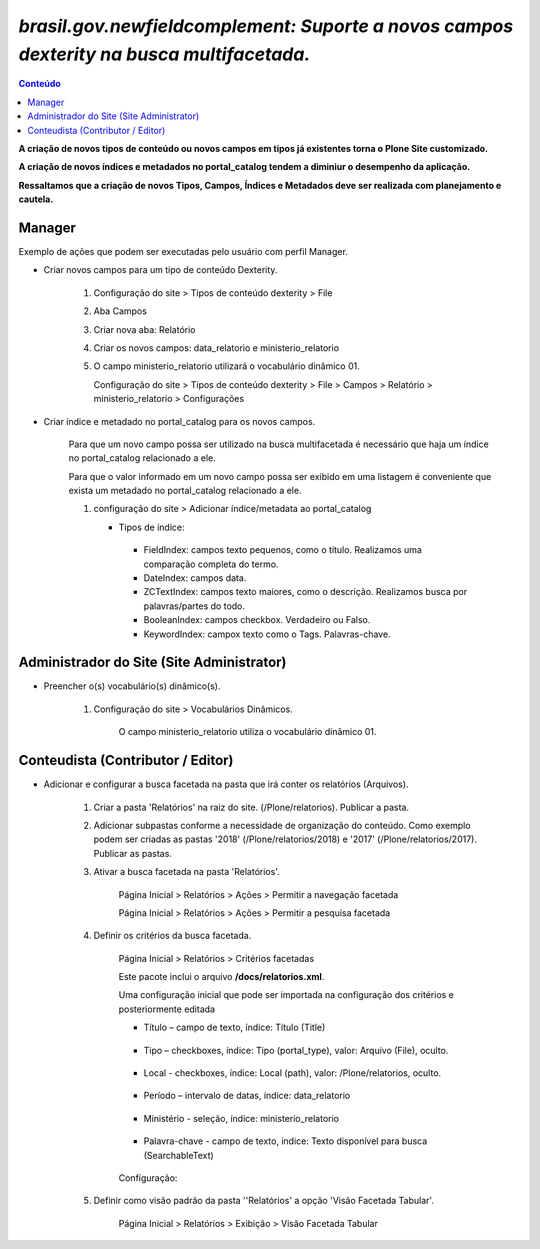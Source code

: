 #########################################################################################
`brasil.gov.newfieldcomplement: Suporte a novos campos dexterity na busca multifacetada.`
#########################################################################################

.. contents:: Conteúdo
   :depth: 2


**A criação de novos tipos de conteúdo ou novos campos em tipos já existentes torna o Plone Site customizado.**

**A criação de novos índices e metadados no portal_catalog tendem a diminiur o desempenho da aplicação.**

**Ressaltamos que a criação de novos Tipos, Campos, Índices e Metadados deve ser realizada com planejamento e cautela.**


Manager
--------

Exemplo de ações que podem ser executadas pelo usuário com perfil Manager.


- Criar novos campos para um tipo de conteúdo Dexterity.

    1) Configuração do site > Tipos de conteúdo dexterity > File

    2) Aba Campos

    3) Criar nova aba: Relatório

    4) Criar os novos campos: data_relatorio e ministerio_relatorio

       .. image:: data_relatorio_field.png

       .. image:: ministerio_relatorio_field.png

    5) O campo ministerio_relatorio utilizará o vocabulário dinâmico 01.

       Configuração do site > Tipos de conteúdo dexterity > File > Campos > Relatório > ministerio_relatorio > Configurações

       .. image:: ministerio_relatorio_field_config.png


- Criar índice e metadado no portal_catalog para os novos campos.

    Para que um novo campo possa ser utilizado na busca multifacetada é necessário
    que haja um índice no portal_catalog relacionado a ele.

    Para que o valor informado em um novo campo possa ser exibido em uma listagem
    é conveniente que exista um metadado no portal_catalog relacionado a ele.

    1) configuração do site > Adicionar índice/metadata ao portal_catalog

       .. image:: data_relatorio_index_metadata.png

       .. image:: ministerio_relatorio_index_metadata.png

       - Tipos de índice:
        - FieldIndex: campos texto pequenos, como o título. Realizamos uma comparação completa do termo.
        - DateIndex: campos data.
        - ZCTextIndex: campos texto maiores, como o descrição. Realizamos busca por palavras/partes do todo.
        - BooleanIndex: campos checkbox. Verdadeiro ou Falso.
        - KeywordIndex: campox texto como o Tags. Palavras-chave.


Administrador do Site (Site Administrator)
--------------------------------------------

- Preencher o(s) vocabulário(s) dinâmico(s).

    1) Configuração do site > Vocabulários Dinâmicos.

        O campo ministerio_relatorio utiliza o vocabulário dinâmico 01.

        .. image:: vocabularios_dinamicos.png


Conteudista (Contributor / Editor)
------------------------------------

- Adicionar e configurar a busca facetada na pasta que irá conter os relatórios (Arquivos).

    1) Criar a pasta 'Relatórios' na raiz do site. (/Plone/relatorios). Publicar a pasta.

    2) Adicionar subpastas conforme a necessidade de organização do conteúdo.
       Como exemplo podem ser criadas as pastas '2018' (/Plone/relatorios/2018) e '2017' (/Plone/relatorios/2017).
       Publicar as pastas.

       .. image:: estrutura_pastas.png

    3) Ativar a busca facetada na pasta 'Relatórios'.

        Página Inicial > Relatórios > Ações > Permitir a navegação facetada

        Página Inicial > Relatórios > Ações > Permitir a pesquisa facetada

        .. image:: ativar_facetada.png

    4) Definir os critérios da busca facetada.

        Página Inicial > Relatórios > Critérios facetadas

        .. image:: criterios_facetadas.png

        Este pacote inclui o arquivo **/docs/relatorios.xml**.

        Uma configuração inicial que pode ser importada na configuração dos critérios e posteriormente editada

        - Título – campo de texto, índice: Título (Title)

            .. image:: titulo.png

        - Tipo – checkboxes, índice: Tipo (portal_type), valor: Arquivo (File), oculto.

            .. image:: tipo.png

        - Local - checkboxes, índice: Local (path), valor: /Plone/relatorios, oculto.

            .. image:: path.png

        - Período – intervalo de datas, índice: data_relatorio

            .. image:: periodo.png

        - Ministério - seleção, índice: ministerio_relatorio

            .. image:: ministerio.png

        - Palavra-chave - campo de texto, indice: Texto disponível para busca (SearchableText)

            .. image:: palavra_chave.png

        Configuração:

        .. image:: config_facetada.png

    5) Definir como visão padrão da pasta ''Relatórios' a opção 'Visão Facetada Tabular'.

        Página Inicial > Relatórios > Exibição > Visão Facetada Tabular

            .. image:: visao_facetada_tabular.png
